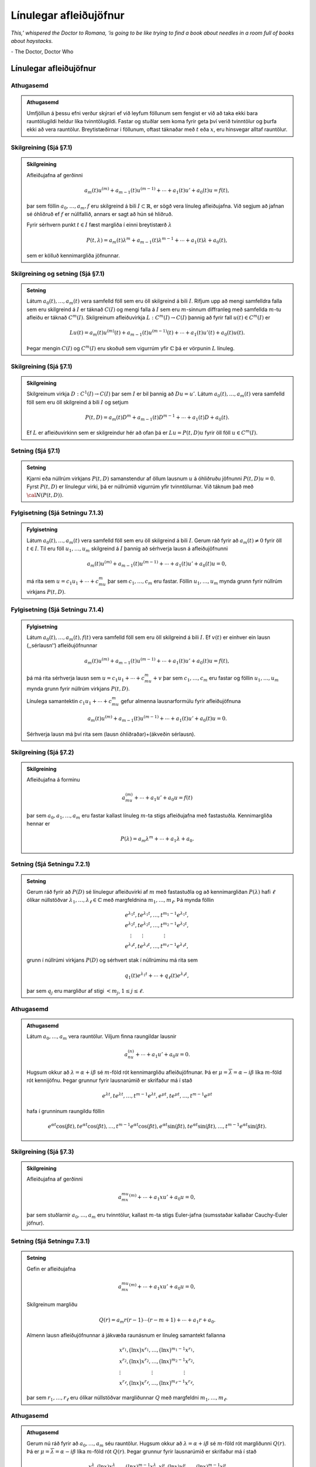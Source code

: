 Línulegar afleiðujöfnur
=======================

*This,’ whispered the Doctor to Romana, ‘is going to be like trying to find a book about needles in a room full of books about haystacks.*

\- The Doctor, Doctor Who

Línulegar afleiðujöfnur
-----------------------

Athugasemd
~~~~~~~~~~

.. admonition:: Athugasemd
	:class: athugasemd

	Umfjöllun á þessu efni verður skýrari ef við leyfum
	föllunum sem fengist er við að taka ekki bara rauntölugildi heldur líka
	tvinntölugildi. Fastar og stuðlar sem koma fyrir geta því verið
	tvinntölur og þurfa ekki að vera rauntölur. Breytistæðirnar i föllunum,
	oftast táknaðar með :math:`t` eða :math:`x`, eru hinsvegar alltaf
	rauntölur.



Skilgreining (Sjá §7.1)
~~~~~~~~~~~~~~~~~~~~~~~

.. admonition:: Skilgreining
	:class: skilgreining

	Afleiðujafna af gerðinni

	.. math::

	 a_m(t)u^{(m)}+a_{m-1}(t)u^{(m-1)}+\cdots+a_1(t)u'+a_0(t)u=f(t),

	þar sem föllin :math:`a_0,\dots,a_m,f` eru skilgreind á bili :math:`I\subset \mathbb{R}`, er sögð vera línuleg afleiðujafna. Við segjum að jafnan sé óhliðruð ef :math:`f` er núllfallið, annars er sagt að hún sé hliðruð.

	Fyrir sérhvern punkt :math:`t\in I` fæst margliða í einni breytistærð :math:`\lambda`

	.. math::

	   P(t,\lambda)= a_m(t)\lambda^{m}+a_{m-1}(t)\lambda^{m-1}+
	   \cdots+a_1(t)\lambda+a_0(t),

	sem er kölluð kennimargliða jöfnunnar.



Skilgreining og setning (Sjá §7.1)
~~~~~~~~~~~~~~~~~~~~~~~~~~~~~~~~~~

.. admonition:: Setning
	:class: setning

	Látum :math:`a_0(t), \ldots, a_m(t)` vera samfelld föll sem eru öll skilgreind á bili :math:`I`. Rifjum upp að mengi samfelldra falla sem eru skilgreind á :math:`I` er táknað :math:`C(I)` og mengi falla á :math:`I` sem eru :math:`m`-sinnum diffranleg með samfellda :math:`m`-tu afleiðu er táknað :math:`C^m(I)`. Skilgreinum afleiðuvirkja :math:`L:C^m(I)\to C(I)` þannig að fyrir fall :math:`u(t)\in C^m(I)` er

	.. math::

	   Lu(t)=a_m(t)u^{(m)}(t)+a_{m-1}(t)u^{(m-1)}(t)+\cdots+a_1(t)u'(t)+
	   a_0(t)u(t).

	Þegar mengin :math:`C(I)` og :math:`C^m(I)` eru skoðuð sem vigurrúm yfir :math:`{\mathbb{C}}` þá er vörpunin :math:`L` línuleg.



Skilgreining (Sjá §7.1)
~~~~~~~~~~~~~~~~~~~~~~~

.. admonition:: Skilgreining
	:class: skilgreining

	Skilgreinum virkja :math:`D:C^1(I)\to C(I)` þar sem :math:`I` er bil þannig að :math:`Du=u'`. Látum :math:`a_0(t), \ldots, a_m(t)` vera samfelld föll sem eru öll skilgreind á bili :math:`I` og setjum

	.. math::

	   P(t,D)= a_m(t)D^{m}+a_{m-1}(t)D^{m-1}+
	   \cdots+a_1(t)D+a_0(t).

	Ef :math:`L` er afleiðuvirkinn sem er skilgreindur hér að ofan þá er :math:`Lu=P(t,D)u` fyrir öll föll :math:`u\in C^m(I)`.



Setning (Sjá §7.1)
~~~~~~~~~~~~~~~~~~

.. admonition:: Setning
	:class: setning

	Kjarni eða núllrúm virkjans :math:`P(t,D)` samanstendur af öllum lausnum :math:`u` á óhliðruðu jöfnunni :math:`P(t,D)u=0`. Fyrst :math:`P(t,D)` er línulegur virki, þá er núllrúmið vigurrúm yfir tvinntölurnar. Við táknum það með :math:`{\cal N}(P(t,D))`.

Fylgisetning (Sjá Setningu 7.1.3)
~~~~~~~~~~~~~~~~~~~~~~~~~~~~~~~~~

.. admonition:: Fylgisetning
	:class: setning

	Látum :math:`a_0(t), \ldots, a_m(t)` vera samfelld föll sem eru öll skilgreind á bili :math:`I`. Gerum ráð fyrir að :math:`a_m(t)\neq 0` fyrir öll :math:`t\in I`. Til eru föll :math:`u_1, \ldots, u_m` skilgreind á :math:`I` þannig að sérhverja lausn á afleiðujöfnunni

	.. math::

	 a_m(t)u^{(m)}+a_{m-1}(t)u^{(m-1)}+\cdots+a_1(t)u'+a_0(t)u=0,

	má rita sem :math:`u=c_1u_1+\cdots+c_mu_m` þar sem :math:`c_1, \ldots, c_m` eru fastar. Föllin :math:`u_1, \ldots, u_m` mynda grunn fyrir núllrúm virkjans :math:`P(t,D)`.



Fylgisetning (Sjá Setningu 7.1.4)
~~~~~~~~~~~~~~~~~~~~~~~~~~~~~~~~~

.. admonition:: Fylgisetning
	:class: setning

	Látum :math:`a_0(t), \ldots, a_m(t), f(t)` vera samfelld föll sem eru öll skilgreind á bili :math:`I`. Ef :math:`v(t)` er einhver ein lausn (,,sérlausn‘‘) afleiðujöfnunnar

	.. math::

	 a_m(t)u^{(m)}+a_{m-1}(t)u^{(m-1)}+\cdots+a_1(t)u'+a_0(t)u=f(t),

	þá má rita sérhverja lausn sem :math:`u=c_1u_1+\cdots+c_mu_m+v` þar sem :math:`c_1, \ldots, c_m` eru fastar og föllin :math:`u_1, \ldots, u_m` mynda grunn fyrir núllrúm virkjans :math:`P(t,D)`.

	Línulega samantektin :math:`c_1u_1+\cdots+c_mu_m` gefur almenna lausnarformúlu fyrir afleiðujöfnuna

	.. math::

	 a_m(t)u^{(m)}+a_{m-1}(t)u^{(m-1)}+\cdots+a_1(t)u'+a_0(t)u=0.

	Sérhverja lausn má því rita sem (lausn óhliðraðar)+(ákveðin sérlausn).




Skilgreining  (Sjá §7.2)
~~~~~~~~~~~~~~~~~~~~~~~~

.. admonition:: Skilgreining
	:class: skilgreining

	Afleiðujafna á forminu

	.. math::

	 a_mu^{(m)}+\cdots + a_1u'+a_0u=f(t)

	þar sem :math:`a_0, a_1, \ldots, a_m` eru fastar kallast línuleg :math:`m`-ta stigs afleiðujafna með fastastuðla. Kennimargliða hennar er

	.. math::

	 P(\lambda)=a_m\lambda^{m}+\cdots + a_1\lambda+a_0.



Setning (Sjá Setningu 7.2.1)
~~~~~~~~~~~~~~~~~~~~~~~~~~~~

.. admonition:: Setning
	:class: setning

	Gerum ráð fyrir að :math:`P(D)` sé línulegur afleiðuvirki af :math:`m` með fastastuðla og að kennimargliðan :math:`P(\lambda)` hafi :math:`\ell` ólíkar núllstöðvar :math:`\lambda_1,\dots,\lambda_\ell\in {\mathbb{C}}` með margfeldnina :math:`m_1,\dots,m_\ell`. Þá mynda föllin

	.. math::

	   \begin{gathered}
	   e^{\lambda_1t}, te^{\lambda_1t},\dots, t^{m_1-1}e^{\lambda_1t},\\
	   e^{\lambda_2t}, te^{\lambda_2t},\dots, t^{m_2-1}e^{\lambda_2t},\\
	   \quad \vdots\qquad \vdots \qquad \qquad \vdots\\
	   e^{\lambda_\ell t}, te^{\lambda_\ell t},\dots, t^{m_\ell-1}e^{\lambda_\ell t},\end{gathered}

	grunn í núllrúmi virkjans :math:`P(D)` og sérhvert stak í núllrúminu má rita sem

	.. math::

	 q_1(t)e^{\lambda_1t}+\cdots+q_\ell(t)e^{\lambda_\ell t},

	þar sem :math:`q_j` eru margliður af stigi :math:`<m_j`,
	:math:`1\leq j\leq \ell`.

Athugasemd
~~~~~~~~~~

.. admonition:: Athugasemd
	:class: athugasemd

	Látum :math:`a_0, \ldots, a_m` vera rauntölur. Viljum
	finna raungildar lausnir

	.. math::

	 a_nu^{(n)}+\cdots+a_1u'+a_0u=0.

	Hugsum okkur að :math:`\lambda=\alpha+i\beta` sé :math:`m`-föld rót kennimargliðu afleiðujöfnunar. Þá er :math:`\mu=\overline{\lambda}=\alpha-i\beta` líka :math:`m`-föld rót kennijöfnu. Þegar grunnur fyrir lausnarúmið er skrifaður má í stað

	.. math::

	   e^{\lambda t}, te^{\lambda t},\dots, t^{m-1}e^{\lambda t},
	   e^{\mu t}, te^{\mu t},\dots, t^{m-1}e^{\mu t}

	hafa í grunninum raungildu föllin

	.. math::

	   e^{\alpha t}\cos(\beta t), te^{\alpha t}\cos(\beta t), \ldots,
	   t^{m-1}e^{\alpha t}\cos(\beta t), e^{\alpha t}\sin(\beta t),
	   te^{\alpha t}\sin(\beta t), \ldots, t^{m-1}e^{\alpha t}\sin(\beta t).



Skilgreining (Sjá §7.3)
~~~~~~~~~~~~~~~~~~~~~~~

.. admonition:: Skilgreining
	:class: skilgreining

	Afleiðujafna af gerðinni

	.. math::

	 a_mx^mu^{(m)}+\cdots+a_1xu'+a_0u=0,

	þar sem stuðlarnir :math:`a_0,\ldots, a_m` eru tvinntölur, kallast :math:`m`-ta stigs Euler-jafna (sumsstaðar kallaðar Cauchy-Euler jöfnur).



Setning (Sjá Setningu 7.3.1)
~~~~~~~~~~~~~~~~~~~~~~~~~~~~

.. admonition:: Setning
	:class: setning

	Gefin er afleiðujafna

	.. math::

	 a_mx^mu^{(m)}+\cdots+a_1xu'+a_0u=0,

	Skilgreinum margliðu

	.. math::

	 Q(r)=a_m r(r-1)\cdots(r-m+1)+\cdots+a_1r+a_0.

	Almenn lausn afleiðujöfnunnar á jákvæða raunásnum er línuleg samantekt fallanna

	.. math::

	   \begin{gathered}
	   x^{r_1}, \big(\ln x \big) x^{r_1}, \dots,
	   \big(\ln x\big)^{m_1-1}x^{r_1},\\
	   x^{r_2}, \big(\ln x\big)x^{r_2}, \dots,
	   \big(\ln x \big)^{m_2-1} x^{r_2},\\
	   \vdots \qquad \qquad \qquad \vdots \qquad \qquad \qquad \vdots\\
	   x^{r_\ell}, \big(\ln x \big)x^{r_\ell}, \dots,
	   \big(\ln x\big)^{m_\ell-1} x^{r_\ell},\end{gathered}

	þar sem :math:`r_1,\dots,r_\ell` eru ólíkar núllstöðvar margliðunnar :math:`Q` með margfeldni :math:`m_1,\dots,m_\ell`.



Athugasemd
~~~~~~~~~~

.. admonition:: Athugasemd
	:class: athugasemd

	Gerum nú ráð fyrir að :math:`a_0, \ldots, a_m` séu rauntölur. Hugsum okkur að :math:`\lambda=\alpha+i\beta` sé :math:`m`-föld rót margliðunni :math:`Q(r)`. Þá er :math:`\mu=\overline{\lambda}=\alpha-i\beta` líka :math:`m`-föld rót :math:`Q(r)`. Þegar grunnur fyrir lausnarúmið er skrifaður má í stað

	.. math::

	   x^{\lambda}, (\ln x)x^{\lambda},\dots, (ln x)^{m-1}x^{\lambda},
	   x^{\mu}, (\ln x)x^{\mu},\dots, (\ln x)^{m-1}x^{\mu}

	hafa í grunninum raungildu föllin

	.. math::

	   x^{\alpha}\cos(\ln(\beta x)), (\ln x)x^{\alpha}\cos(\ln(\beta x)), \ldots,
	   (\ln x)^{m-1}x^{\alpha}\cos(\ln(\beta x)),

	.. math::

	   x^{\alpha}\sin(\ln(\beta x)),
	   (\ln x)x^{\alpha t}\sin(\ln(\beta x)), \ldots, (\ln x)^{m-1}x^{\alpha}\sin(\ln(\beta x)).

Sérlausnir og Green-föll
------------------------

Upprifjun
~~~~~~~~~

Viljum leysa afleiðujöfnu af taginu

.. math::

 a_m(t)u^{(m)}+a_{m-1}(t)u^{(m-1)}+\cdots+a_1(t)u'+a_0(t)u=f(t).

Fyrst er að finna grunn fyrir lausnarúm óhliðruðu jöfnunnar

.. math::

 a_m(t)u^{(m)}+a_{m-1}(t)u^{(m-1)}+\cdots+a_1(t)u'+a_0(t)u=0.

Svo finnum við einhverja eina lausn (,,sérlausn‘‘)

.. math::

 a_m(t)u^{(m)}+a_{m-1}(t)u^{(m-1)}+\cdots+a_1(t)u'+a_0(t)u=f(t).

Þá getum við lýst öllum lausnum afleiðujöfnunnar.

Það að finna sérlausnina getur verið erfitt.



Ágiskun (Sjá §7.4)
~~~~~~~~~~~~~~~~~~

Giskum á sérlausn sem er fall af ,,sömu gerð‘‘ og fallið :math:`f(t)`, nema hvað ekki settar inn ákveðnar tölur fyrir stuðla sem koma fyrir. Stungið inn í jöfnu og reynt að ákvarða stuðla.



Góðar ágiskanir
~~~~~~~~~~~~~~~

Höfum línulega afleiðujöfnu með fastastuðlum

.. math::

 a_mu^{(m)}+a_{m-1}u^{(m-1)}+\cdots+a_1u'+a_0u=f(t).

Látum :math:`P_n(t)` standa fyrir einhverja :math:`n`-ta stigs margliðu og látum :math:`A_n(t)` og :math:`B_n(t)` tákna :math:`n`-ta stigs margliður með óákveðnum stuðlum.

Ef :math:`f(t)=P_n(t)` þá giskað á :math:`u_{\rm p}(t)=t^lA_n(t)`.

Ef :math:`f(t)=P_n(t)e^{rt}` þá giskað á :math:`u_{\rm p}(t)=t^lA_n(t)e^{rt}`.

Ef :math:`f(t)=P_n(t)e^{rt}\sin(kt)` þá giskað á :math:`u_{\rm p}(t)=t^le^{rt}[A_n(t)\cos(kt)+B_n(t)\sin(kt)]`.

Ef :math:`f(t)=P_n(t)e^{rt}\cos(kt)` þá giskað á :math:`u_{\rm p}(t)=t^le^{rt}[A_n(t)\cos(kt)+B_n(t)\sin(kt)]`.

Hér táknar :math:`l` minnstu töluna af tölunum :math:`0, 1, \ldots, m-1` sem tryggir að enginn liður í ágiskuninni sé lausn á óhliðruðu jöfnunni :math:`a_mu^{(m)}+a_{m-1}u^{(m-1)}+\cdots+a_1u'+a_0u=0`.

Dæmi - Deyfð sveifla með drifkrafti
~~~~~~~~~~~~~~~~~~~~~~~~~~~~~~~~~~~

Lítum á diffurjöfnuna :math:`mx''+cx'+kx=A\cos(\omega t)`.




.. ggb:: sexg37mt
  :width: 700
  :height: 400
  :img: polarggb.png
  :imgwidth: 4cm
  :zoom_drag: true


Sérlausnir fundnar með virkjareikningi (Sjá §7.4)
~~~~~~~~~~~~~~~~~~~~~~~~~~~~~~~~~~~~~~~~~~~~~~~~~

Aðferðin snýst um að nýta sér ákveðin mynstur sem koma upp þegar línulegum afleiðuvirkja með fastastuðla er beitt á ákveðnar gerðir falla. Lykilformúlur eru:

.. math::

 P(D)e^{\alpha t}=P(\alpha)e^{\alpha t}.

.. math::

   (D-\alpha)v(t)e^{\alpha t}=v'(t)e^{\alpha t}\quad\mbox{og
     almennar}\quad (D-\alpha)^kv(t)  e^{\alpha t}=v^{(k)}(t)e^{\alpha
     t},

.. math::

   \mbox{ef } P(D)=Q(D)(D-\alpha)^k\mbox{ þá }
   P(D)\frac{t^ke^{\alpha t}}{k!Q(\alpha)}=e^{\alpha t}.



Hjálparsetning (Sjá Hjálparsetningu 7.5.1)
~~~~~~~~~~~~~~~~~~~~~~~~~~~~~~~~~~~~~~~~~~

.. admonition:: Hjálparsetning
	:class: hjálparsetning

	Ef :math:`I` er bil á raunásnum, :math:`a\in I`, :math:`f\in C(I)` og :math:`g\in C(I\times I)`, er samfellt deildanlegt fall af fyrri breytistærðinni, þ.e. \ :math:`{\partial}_tg\in C(I\times I)`, þá er fallið :math:`h`, sem gefið er með formúlunni

	.. math::

	 h(t)=\int_a^t g(t, \tau)f(\tau) \, d\tau, \qquad t\in I,

	í :math:`C^1(I)` og afleiða þess er

	.. math::

	   h'(t)=g(t,t)f(t)+\int_a^t \partial_tg(t,\tau)f(\tau) \, d\tau,
	   \qquad t\in I.



Skilgreining og umræða (Sjá §7.5)
~~~~~~~~~~~~~~~~~~~~~~~~~~~~~~~~~~

.. admonition:: Skilgreining
	:class: skilgreining

	Skoðum afleiðujöfnu

	.. math::

	 P(t,D)u=\big(a_m(t)D^m+\cdots+a_1(t)D+a_0(t)\big)u=f(t)

	þar sem föllin :math:`a_0(t),\dots,a_m(t),f(t)` eru í :math:`C(I)` og :math:`a_m(t)\neq 0` fyrir öll :math:`t\in I`.

	Samkvæmt `Fylgisetningu 6.3.6. <./Kafli06.html#fylgisetning-sja-fylgisetningu-6-6-7>`_  gildir fyrir sérhvern punkt :math:`\tau\in I` að til er ótvírætt ákvörðuð lausn

	:math:`u_\tau` á upphafsgildisverkefninu :math:`P(t,D)u=0` þannig að

	.. math::

	   u_\tau(\tau)=u_\tau'(\tau)=\cdots=u_\tau^{(m-2)}(\tau)=0\qquad\mbox{og}\qquad
	   u_\tau^{(m-1)}(\tau)=1/a_m(\tau).

	Skilgreinum Green-fall virkjans :math:`P(t, D)` sem fallið
	:math:`G(t,\tau)` þannig að fyrir öll :math:`t,\tau\in I` er
	:math:`G(t,\tau)=u_\tau(t)`.



Setning (Sjá §7.5)
~~~~~~~~~~~~~~~~~~

.. admonition:: Setning
	:class: setning

	Um Green-fall línulegs afleiðuvirkja

	.. math::

	 P(t,D)=a_m(t)D^m+\cdots+a_1(t)D+a_0(t)

	þar sem föllin :math:`a_0(t),\dots,a_m(t),f(t)` eru í :math:`C(I)` og :math:`a_m(t)\neq 0` fyrir öll :math:`t\in I` gildir:

	.. math::

	 P(t,D_t)G(t,\tau)=0,  \qquad \mbox{fyrir öll }t,\tau\in I,\label{2.5.2}

	.. math::

	   \begin{gathered}
	   G(\tau,\tau)=\partial_tG(\tau,\tau)=\cdots=
	   \partial_t^{(m-2)}G(\tau,\tau)=0,\\
	   \partial_t^{(m-1)}G(\tau,\tau)=1/a_m({\tau})\label{2.5.3}.
	   \end{gathered}

	Green-fallið ákvarðast ótvírætt af þessum skilyrðum.

	Fallið :math:`G(t,\tau)` er :math:`m`-sinnum samfellt deildanlegt fall af :math:`t` fyrir sérhvert :math:`\tau\in I` og :math:`\partial_t^jG\in C(I\times I)` fyrir :math:`j=0,\dots,m`.

Setning (Sjá Setningu 7.5.2)
~~~~~~~~~~~~~~~~~~~~~~~~~~~~~

.. admonition:: Setning
	:class: setning

	Látum :math:`P(t,D)` vera línulegan afleiðuvirkja á forminu

	.. math::

	 P(t,D)u=(a_m(t)D^m+\cdots+a_1(t)D+a_0(t))u

	þar sem föllin :math:`a_0(t),\dots,a_m(t),f(t)` eru í :math:`C(I)` og :math:`a_m(t)\neq 0` fyrir öll :math:`t\in I`.

	Ef :math:`a` er einhver punktur í :math:`I` þá hefur upphafsgildisverkefnið

	.. math::

	 P(t,D)u=f(t),

	með

	.. math::

	 u(a)=u'(a)=\cdots=u^{(m-1)}(a)=0,

	ótvírætt ákvarðaða lausn :math:`u_p\in C^m(I)` sem gefin er með formúlunni

	.. math::

	 u_p(t) = \int_a^t G(t,\tau)f(\tau) \, d\tau, \qquad t\in I,

	og :math:`G(t,\tau)` er Green-fall virkjans :math:`P(t, D)`.



Fylgisetning (Sjá Fylgisetningu 7.5.4)
~~~~~~~~~~~~~~~~~~~~~~~~~~~~~~~~~~~~~~

.. admonition:: Fylgisetning
	:class: setning

	Gerum ráð fyrir að :math:`P(D)=a_mD^m+\cdots+a_1D+a_0` sé línulegur afleiðuvirki með fastastuðla. Látum :math:`g\in C^{\infty}(\mathbb{R})` vera fallið sem uppfyllir

	.. math::

	   P(D)g=0,\  \text{með }
	   g(0)=g'(0)=\cdots=g^{(m-2)}(0)=0,\mbox{ og }
	   g^{(m-1)}(0)=1/a_m.

	Þá er :math:`G(t,\tau)=g(t-\tau)` Green-fall virkjans :math:`P(D)`.

Green-föll og Wronski-ákveður
-----------------------------

Reikniaðferð
~~~~~~~~~~~~

Finna skal Green-fall :math:`G(t,\tau)` fyrir :math:`m`-ta stigs línulegan afleiðuvirkja :math:`P(t,D)`.

--------------------

(A) Stuðlar afleiðuvirkjans eru fastar, þ.e.a.s. \ :math:`P(D)=a_mD^m+\cdots+a_1D+a_0`.

Fyrst er fundinn grunnur :math:`u_1(t), \ldots, u_m(t)` fyrir lausnarúm jöfnunnar :math:`P(D)u=0`. Almenna lausnin er á á forminu

.. math::

 u=c_1u_1+\cdots+c_mu_m,

þar sem :math:`c_1, \ldots, c_m` eru fastar.

Næst er fundin ein ákveðin lausn :math:`g(t)` á jöfnunni :math:`P(D)u=0` sem uppfyllir skilyrðin :math:`g(0)=\cdots=g^{(m-2)}(0)=0` og :math:`g^{(m-1)}(0)=1/a_m`.

Green-fallið er svo gefið með formúlunni :math:`G(t,\tau)=g(t-\tau)`.

--------------------

(B) Stuðlar í :math:`P(t,D)` eru föll :math:`a_0(t), \ldots, a_m(t)` skilgreind á bili :math:`I` þannig að

.. math::
    P(t,D)=a_m(t)D^m+\cdots+a_1(t)D+a_0(t).

Fyrst er fundinn grunnur :math:`u_1(t), \ldots, u_m(t)` fyrir lausnarúm :math:`P(t,D)u=0`. Almenna lausnin er á forminu

.. math::



 u=c_1u_1+\cdots+c_mu_m,

þar sem :math:`c_1, \ldots, c_m` eru fastar.

Svo finnum við fyrir almennan punkt :math:`\tau\in I` gildi á fastana :math:`c_1(\tau), \ldots, c_m(\tau)` þannig að um lausnina :math:`u_\tau(t)= c_1(\tau)u_1(t)+\cdots+c_m(\tau)u_m(t)` á :math:`P(t,D)u=0` gildi að

.. math::

   u_\tau(\tau)=u_\tau'(\tau)=\cdots=u_\tau^{(m-2)}(\tau)=0\qquad\mbox{og}\qquad
   u_\tau^{(m-1)}(\tau)=1/a_m(\tau).

Green-fallið er þá gefið með formúlunni :math:`G(t,\tau)=u_\tau(t)`.



Skilgreining (Sjá §7.6)
~~~~~~~~~~~~~~~~~~~~~~~

.. admonition:: Skilgreining
	:class: skilgreining

	Látum :math:`u_1, \ldots, u_m` vera vera :math:`(m-1)`-sinni deildanleg föll skilgreind á bili I. Wronski-fylki fallanna :math:`u_1, u_2, \ldots, u_m` er skilgreint sem fylkið

	.. math::

	   V(u_1, u_2, \ldots, u_m)=\begin{bmatrix}
	   u_1(t)&u_2(t)&\cdots&u_m(t)\\
	   u_1'(t)&u_2'(t)&\cdots&u_m'(t)\\
	   \vdots&\vdots&\dots&\vdots\\
	   u_1^{(m-1)}(t)&u_2^{(m-1)}(t)&\cdots&u_m^{(m-1)}(t)
	   \end{bmatrix}.

	Ákveða þessa fylkis er kölluð Wronski-ákveða fallanna :math:`u_1, u_2, \ldots, u_m`.

	.. attention::

	    Stuðlarnir í Wronski-fylkinu eru föll af breytunni :math:`t` og sömuleiðis er Wronski-ákveðan fall af breytunni :math:`t`.



Setning (Sjá Setningu 7.6.3)
~~~~~~~~~~~~~~~~~~~~~~~~~~~~

.. admonition:: Setning
	:class: setning

	Látum :math:`P(t,D)=a_m(t)D^m+\cdots+a_1(t)D+a_0(t)` vera afleiðuvirkja með samfellda stuðla, :math:`u_1,\dots,u_m` vera lausnir á óhliðruðu jöfnunni :math:`P(t,D)u=0` og táknum Wronski-ákveðu þeirra með :math:`W(t)`. Þá uppfyllir :math:`W` fyrsta stigs afleiðujöfnuna

	.. math::

	 a_m(t) W'+a_{m-1}(t)W=0

	og þar með gildir formúlan

	.. math::

	   W(t)=W(a)\exp\bigg(-\int_a^t\dfrac{a_{m-1}(\tau)}{a_m(\tau)}\,
	   d\tau\bigg)

	fyrir öll :math:`a` og :math:`t` á bili :math:`J` þar sem :math:`a_m` er núllstöðvalaust.



Setning (Sjá Setningu 7.6.3)
~~~~~~~~~~~~~~~~~~~~~~~~~~~~

.. admonition:: Setning
	:class: setning

	Látum :math:`u_1,\dots,u_m` vera lausnir á óhliðruðu jöfnunni :math:`P(t,D)u=0`, þar sem

	.. math::
	    P(t,D)=a_m(t)D^m \cdots+a_1(t)D+a_0(t)

	og föllin :math:`a_0(t), \ldots, a_m(t)` eru skilgreind og samfelld á bili :math:`I` og við gerum ráð fyrir að :math:`a_m` sé núllstöðvalaust á opnu bili :math:`J\subseteq I`. Þá eru eftirfarandi skilyrði jafngild:

	(i) Föllin :math:`u_1,\dots,u_m` eru línulega óháð á bilinu :math:`J`.

	(ii) :math:`W(u_1,\dots,u_m)(t)\neq 0` fyrir sérhvert :math:`t\in J`.

	(iii) :math:`W(u_1,\dots,u_m)(a)\neq 0` fyrir eitthvert :math:`a\in J`.



Setning (Sjá Setningu 7.6.4)
~~~~~~~~~~~~~~~~~~~~~~~~~~~~

.. admonition:: Setning
	:class: setning

	Látum :math:`P(t,D)=a_m(t)D^m+\cdots+a_1(t)D+a_0(t)` vera afleiðuvirkja með stuðla sem eru samfelld föll skilgreind á bili :math:`I` og :math:`u_1,\dots,u_m` vera grunn í :math:`{\cal N}(P(t,D))`. Green-fall virkjans er gefið með formúlunni

	.. math::

	 G(t,\tau)=c_1(\tau)u_1(t)+\cdots+c_m(\tau)u_m(t), \qquad t,\tau\in I,

	þar sem vigurinn :math:`a_m({\tau})(c_1(\tau),\dots,c_m(\tau))` myndar aftasta dálkinn í andhverfu Wronski-fylkisins :math:`V(u_1,\dots,u_m)(\tau)`,

	.. math::

	   c_j(\tau)=(-1)^{m+j} \dfrac{\det V_{mj}(u_1,\dots,u_m)(\tau)}
	   {a_m({\tau})W(u_1,\dots, u_m)(\tau)},

	þar sem :math:`V_{mj}(u_1,\dots,u_m)(\tau)` táknar :math:`(m-1)\times (m-1)` fylkið sem fæst með því að fella niður neðstu línuna og dálk númer :math:`j` í :math:`V(u_1,\dots,u_m)(\tau)`.


Fylgisetning (Er hluti af Setningu 7.6.4)
~~~~~~~~~~~~~~~~~~~~~~~~~~~~~~~~~~~~~~~~~~

.. admonition:: Fylgisetning
	:class: setning

	Sérlausn á afleiðujöfnunni :math:`P(t,D)u=f(t)` er gefin með formúlunni

	.. math::

	 u_p(t)=v_1(t)u_1(t)+\cdots+v_m(t)u_m(t), \qquad  t\in I,

	þar sem stuðlaföllin :math:`v_j` eru gefin með formúlunni

	.. math::

	 v_j(t)=\int_a^t c_j(\tau)f(\tau) \, d\tau.


Fylgisetning (Sjá Fylgisetning 7.6.5)
~~~~~~~~~~~~~~~~~~~~~~~~~~~~~~~~~~~~~

.. admonition:: Fylgisetning
	:class: setning

	Látum :math:`P(t,D)=a_2(t)D^2+a_1(t)D+a_0(t)` vera annars stigs afleiðuvirkja á bilinu :math:`I` með samfellda stuðla og :math:`a_2(t)\neq 0` fyrir öll :math:`t\in I`. Gerum nú ráð fyrir að :math:`u_1` og :math:`u_2` séu línulega óháðar lausnir á óhliðruðu jöfnunni :math:`P(t,D)u=0`. Þá er

	.. math::

	   G(t,\tau)
	   =a_2(\tau)^{-1}
	   \left|\begin{matrix}
	   u_1(\tau) & u_1(t)\\
	   u_2(\tau) & u_2(t)
	   \end{matrix}\right|\bigg /
	   \left|\begin{matrix}
	   u_1(\tau) & u_2({\tau})\\
	   u_1'(\tau) & u_2'({\tau})
	   \end{matrix}\right|.
